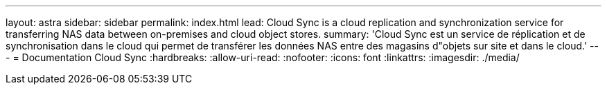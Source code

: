 ---
layout: astra 
sidebar: sidebar 
permalink: index.html 
lead: Cloud Sync is a cloud replication and synchronization service for transferring NAS data between on-premises and cloud object stores. 
summary: 'Cloud Sync est un service de réplication et de synchronisation dans le cloud qui permet de transférer les données NAS entre des magasins d"objets sur site et dans le cloud.' 
---
= Documentation Cloud Sync
:hardbreaks:
:allow-uri-read: 
:nofooter: 
:icons: font
:linkattrs: 
:imagesdir: ./media/


